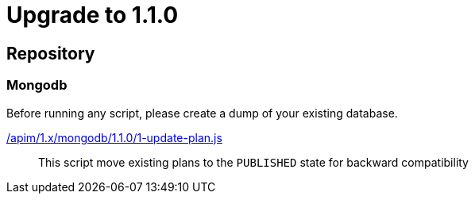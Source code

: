 = Upgrade to 1.1.0

== Repository
=== Mongodb

Before running any script, please create a dump of your existing database.

link:https://raw.githubusercontent.com/gravitee-io/gravitee-api-management/master/gravitee-apim-repository/gravitee-apim-repository-mongodb/src/main/resources/scripts/1.1.0/1-update-plan.js[/apim/1.x/mongodb/1.1.0/1-update-plan.js]::
This script move existing plans to the `PUBLISHED` state for backward compatibility

